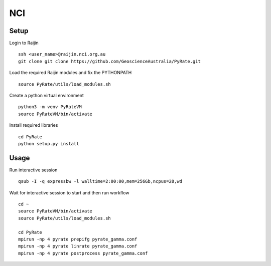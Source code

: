 NCI
------

Setup
^^^^^

Login to Raijin

::

    ssh <user_name>@raijin.nci.org.au
    git clone git clone https://github.com/GeoscienceAustralia/PyRate.git

Load the required Raijin  modules and fix the PYTHONPATH

::

    source PyRate/utils/load_modules.sh

Create a python virtual environment

::


    python3 -m venv PyRateVM
    source PyRateVM/bin/activate

Install required libraries

::

    cd PyRate
    python setup.py install

Usage
^^^^^

Run interactive session

::


    qsub -I -q expressbw -l walltime=2:00:00,mem=256Gb,ncpus=28,wd

Wait for interactive session to start and then run workflow

::

    cd ~
    source PyRateVM/bin/activate
    source PyRate/utils/load_modules.sh

    cd PyRate
    mpirun -np 4 pyrate prepifg pyrate_gamma.conf
    mpirun -np 4 pyrate linrate pyrate_gamma.conf
    mpirun -np 4 pyrate postprocess pyrate_gamma.conf
